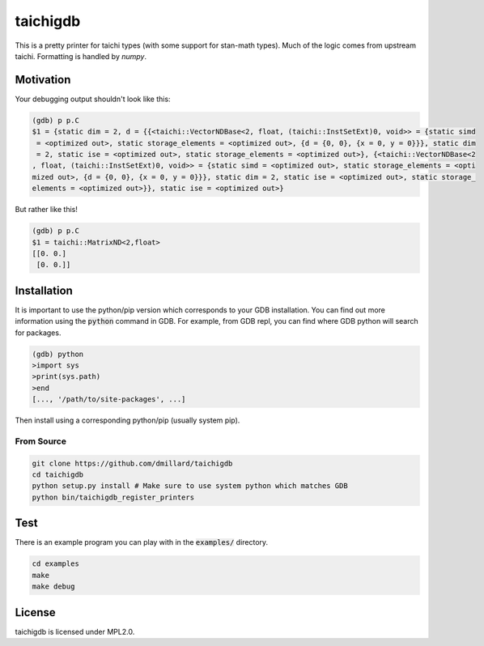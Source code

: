 taichigdb
========

This is a pretty printer for taichi types (with some support for stan-math
types). Much of the logic comes from upstream taichi. Formatting is handled
by `numpy`.

Motivation
----------

Your debugging output shouldn't look like this:

.. code-block::

    (gdb) p p.C
    $1 = {static dim = 2, d = {{<taichi::VectorNDBase<2, float, (taichi::InstSetExt)0, void>> = {static simd
     = <optimized out>, static storage_elements = <optimized out>, {d = {0, 0}, {x = 0, y = 0}}}, static dim
     = 2, static ise = <optimized out>, static storage_elements = <optimized out>}, {<taichi::VectorNDBase<2
    , float, (taichi::InstSetExt)0, void>> = {static simd = <optimized out>, static storage_elements = <opti
    mized out>, {d = {0, 0}, {x = 0, y = 0}}}, static dim = 2, static ise = <optimized out>, static storage_
    elements = <optimized out>}}, static ise = <optimized out>}

But rather like this!

.. code-block::

    (gdb) p p.C
    $1 = taichi::MatrixND<2,float>
    [[0. 0.]
     [0. 0.]]


Installation
------------

It is important to use the python/pip version which corresponds to your GDB
installation. You can find out more information using the :code:`python` command in
GDB. For example, from GDB repl, you can find where GDB python will search for
packages.

.. code-block:: bash

   (gdb) python
   >import sys
   >print(sys.path)
   >end
   [..., '/path/to/site-packages', ...]

Then install using a corresponding python/pip (usually system pip).


From Source
~~~~~~~~~~~

.. code-block:: bash

   git clone https://github.com/dmillard/taichigdb
   cd taichigdb
   python setup.py install # Make sure to use system python which matches GDB
   python bin/taichigdb_register_printers

Test
----

There is an example program you can play with in the :code:`examples/` directory.

.. code-block:: bash

   cd examples
   make
   make debug

License
-------

taichigdb is licensed under MPL2.0.
